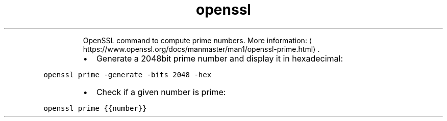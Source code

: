 .TH openssl prime
.PP
.RS
OpenSSL command to compute prime numbers.
More information: \[la]https://www.openssl.org/docs/manmaster/man1/openssl-prime.html\[ra]\&.
.RE
.RS
.IP \(bu 2
Generate a 2048bit prime number and display it in hexadecimal:
.RE
.PP
\fB\fCopenssl prime \-generate \-bits 2048 \-hex\fR
.RS
.IP \(bu 2
Check if a given number is prime:
.RE
.PP
\fB\fCopenssl prime {{number}}\fR
